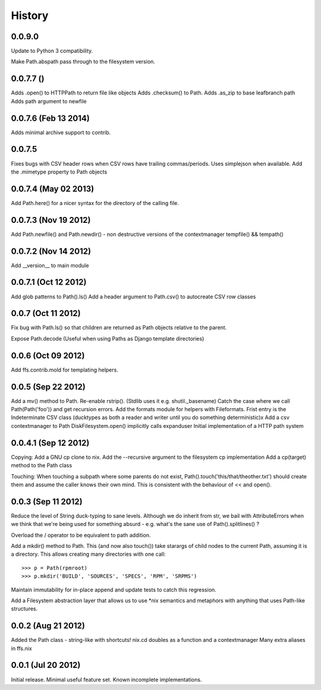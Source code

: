 History
-------

0.0.9.0
+++++++

Update to Python 3 compatibility.

Make Path.abspath pass through to the filesystem version.

0.0.7.7 ()
+++++++++++++++++++++
Adds .open() to HTTPPath to return file like objects
Adds .checksum() to Path.
Adds .as_zip to base leafbranch path
Adds path argument to newfile

0.0.7.6 (Feb 13 2014)
+++++++++++++++++++++
Adds minimal archive support to contrib.

0.0.7.5
+++++++
Fixes bugs with CSV header rows when CSV rows have trailing commas/periods.
Uses simplejson when available.
Add the .mimetype property to Path objects

0.0.7.4 (May 02 2013)
+++++++++++++++++++++
Add Path.here() for a nicer syntax for the directory of the calling file.

0.0.7.3 (Nov 19 2012)
+++++++++++++++++++++

Add Path.newfile() and Path.newdir() - non destructive versions of the
contextmanager tempfile() && tempath()

0.0.7.2 (Nov 14 2012)
+++++++++++++++++++++
Add __version__ to main module

0.0.7.1 (Oct 12 2012)
+++++++++++++++++++++

Add glob patterns to Path().ls()
Add a header argument to Path.csv() to autocreate CSV row classes

0.0.7 (Oct 11 2012)
+++++++++++++++++++

Fix bug with Path.ls() so that children are returned as Path objects
relative to the parent.

Expose Path.decode (Useful when using Paths as Django template directories)

0.0.6 (Oct 09 2012)
+++++++++++++++++++

Add ffs.contrib.mold for templating helpers.

0.0.5 (Sep 22 2012)
+++++++++++++++++++

Add a mv() method to Path.
Re-enable rstrip(). (Stdlib uses it e.g. shutil._basename)
Catch the case where we call Path(Path('foo')) and get recursion errors.
Add the formats module for helpers with Fileformats.
Frist entry is the Indeterminate CSV class (ducktypes as both a reader and writer until
you do something deterministic)x
Add a csv contextmanager to Path
DiskFilesystem.open() implicitly calls expanduser
Initial implementation of a HTTP path system

0.0.4.1 (Sep 12 2012)
+++++++++++++++++++++

Copying:
Add a GNU cp clone to nix.
Add the --recursive argument to the filesystem cp implementation
Add a cp(target) method to the Path class

Touching:
When touching a subpath where some parents do not exist, Path().touch('this/that/theother.txt')
should create them and assume the caller knows their own mind. This is consistent with the
behaviour of << and open().

0.0.3 (Sep 11 2012)
+++++++++++++++++++

Reduce the level of String duck-typing to sane levels. Although we do inherit
from str, we bail with AttributeErrors when we think that we're being used
for something absurd - e.g. what's the sane use of Path().splitlines() ?

Overload the / operator to be equivalent to path addition.

Add a mkdir() method to Path. This (and now also touch()) take starargs of
child nodes to the current Path, assuming it is a directory. This allows creating
many directories with one call::

    >>> p = Path(rpmroot)
    >>> p.mkdir('BUILD', 'SOURCES', 'SPECS', 'RPM', 'SRPMS')

Maintain immutability for in-place append and update tests to catch this regression.

Add a Filesystem abstraction layer that allows us to use *nix semantics and
metaphors with anything that uses Path-like structures.

0.0.2 (Aug 21 2012)
+++++++++++++++++++

Added the Path class - string-like with shortcuts!
nix.cd doubles as a function and a contextmanager
Many extra aliases in ffs.nix

0.0.1 (Jul 20 2012)
+++++++++++++++++++

Initial release. Minimal useful feature set. Known incomplete implementations.
